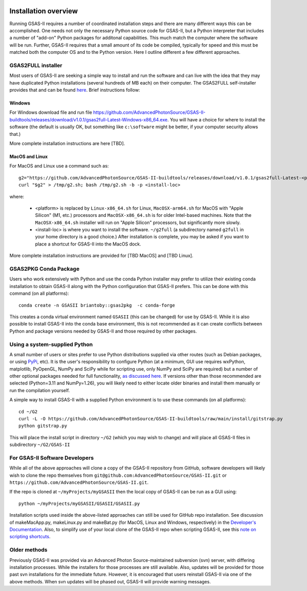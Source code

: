 .. image:: ./images/gsas2.png
   :scale: 25 %
   :alt: GSAS-II logo
   :align: right

======================= 
Installation overview
=======================

Running GSAS-II requires a number of coordinated installation steps and there are many different ways this can be accomplished. One needs not only the necessary Python source code for GSAS-II, but a Python interpreter that includes a number of "add-on" Python packages for additonal capabilities. This much match the computer where the software will be run. Further, GSAS-II requires that a small amount of its code be compiled, typically for speed and this must be matched both the computer OS and to the Python version. Here I outline different a few different approaches.

GSAS2FULL installer
=======================

Most users of GSAS-II are seeking a simple way to install and run the software and can live with the idea that they may have duplicated Python installations (several hundreds of MB each) on their computer. The GSAS2FULL self-installer provides that and can be found `here <https://github.com/AdvancedPhotonSource/GSAS-II-buildtools/releases/latest>`_. Brief instructions follow:

Windows
-----------

For Windows download file and run file  https://github.com/AdvancedPhotonSource/GSAS-II-buildtools/releases/download/v1.0.1/gsas2full-Latest-Windows-x86_64.exe.
You will have a choice for where to install the software (the default is usually OK, but something like ``c:\software`` might be better, if your computer security allows that.)

More complete installation instructions are here [TBD].

MacOS and Linux
--------------------

For MacOS and Linux use a command such as:: 

  g2="https://github.com/AdvancedPhotonSource/GSAS-II-buildtools/releases/download/v1.0.1/gsas2full-Latest-<platform>"
  curl "$g2" > /tmp/g2.sh; bash /tmp/g2.sh -b -p <install-loc>

where:

 * <platform> is replaced by ``Linux-x86_64.sh`` for Linux, ``MacOSX-arm64.sh`` for MacOS with "Apple Silicon"  (M1, etc.) processors and ``MacOSX-x86_64.sh`` is for older Intel-based machines. Note that the ``MacOSX-x86_64.sh`` installer will run on "Apple Silicon" processors, but significantly more slowly. 
 * <install-loc> is where you want to install the software. ``~/g2full`` (a subdirectory named ``g2full`` in your home directory is a good choice.) After installation is complete, you may be asked if you want to place a shortcut for GSAS-II into the MacOS dock.

More complete installation instructions are provided for [TBD MacOS] and [TBD Linux].


GSAS2PKG Conda Package
=======================

Users who work extensively with Python and use the conda Python installer may prefer to utilize their existing conda installation to obtain GSAS-II along with the Python configuration that GSAS-II prefers. This can be done with this command (on all platforms)::

  conda create -n GSASII briantoby::gsas2pkg  -c conda-forge

This creates a conda virtual environment named ``GSASII`` (this can be changed) for use by GSAS-II. While it is also possible to install GSAS-II into the conda base environment, this is not recommended as it can create conflicts between Python and package versions needed by GSAS-II and those required by other packages.

Using a system-supplied Python
=================================

A small number of users or sites prefer to use Python distributions supplied via other routes (such as Debian packages, or using `PyPi <https://pypi.org/ PyPI>`_, etc). It is the user's responsibility to configure Python (at a minimum, GUI use requires wxPython, matplotlib,
PyOpenGL, NumPy and SciPy while for scripting use, only NumPy and SciPy are required) but a number of other optional packages needed for
full functionality, `as discussed here <https://gsas-ii.readthedocs.io/en/latest/packages.html#gui-requirements>`_.
If versions other than those recommended are selected (Python=3.11 and NumPy=1.26), you will likely need to either locate older binaries and install them manually or run the compilation yourself.

A simple way to install GSAS-II with a supplied Python environment is to use these commands (on all platforms)::

  cd ~/G2
  curl -L -O https://github.com/AdvancedPhotonSource/GSAS-II-buildtools/raw/main/install/gitstrap.py
  python gitstrap.py

This will place the install script in directory ``~/G2`` (which you may wish to change) and will place all GSAS-II files in subdirectory ``~/G2/GSAS-II``

For GSAS-II Software Developers
=================================

While all of the above approaches will clone a copy of the GSAS-II repository from GitHub, software developers will likely wish to clone the repo themselves from
``git@github.com:AdvancedPhotonSource/GSAS-II.git`` or ``https://github.com/AdvancedPhotonSource/GSAS-II.git``.

If the repo is cloned at ``~/myProjects/myGSASII`` then the local copy of GSAS-II can be 
run as a GUI using::

  python ~/myProjects/myGSASII/GSASII/GSASII.py

Installation scripts used inside the above-listed approaches can still be used for GitHub repo installation. See discussion of makeMacApp.py, makeLinux.py and makeBat.py (for MacOS, Linux and Windows, respectively) in the `Developer's Documentation <https://gsas-ii.readthedocs.io/en/latest/GSASIIscripts.html#gsas-ii-misc-scripts>`_.
Also, to simplify use of your local clone of the GSAS-II repo when scripting GSAS-II, see this `note on scripting shortcuts
<https://gsas-ii.readthedocs.io/en/latest/GSASIIscriptable.html#shortcut-for-scripting-access>`_. 

Older methods
=================================

Previously GSAS-II was provided via an Advanced Photon Source-maintained subversion (svn) server, with differing installation processes. While the installers for those processes are still available. Also, updates will be provided for those past svn installations for the immediate future. However, it is encouraged that users reinstall GSAS-II via one of the above methods. When svn updates will be phased out, GSAS-II will provide warning messages.

